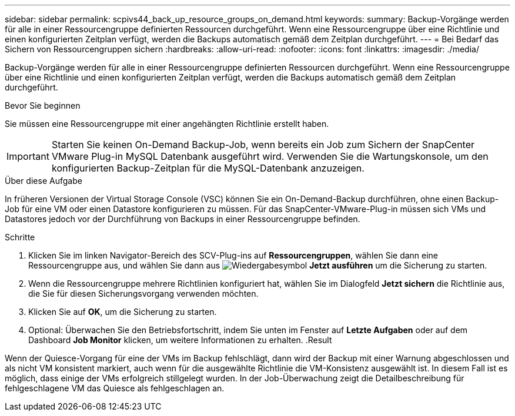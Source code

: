 ---
sidebar: sidebar 
permalink: scpivs44_back_up_resource_groups_on_demand.html 
keywords:  
summary: Backup-Vorgänge werden für alle in einer Ressourcengruppe definierten Ressourcen durchgeführt. Wenn eine Ressourcengruppe über eine Richtlinie und einen konfigurierten Zeitplan verfügt, werden die Backups automatisch gemäß dem Zeitplan durchgeführt. 
---
= Bei Bedarf das Sichern von Ressourcengruppen sichern
:hardbreaks:
:allow-uri-read: 
:nofooter: 
:icons: font
:linkattrs: 
:imagesdir: ./media/


[role="lead"]
Backup-Vorgänge werden für alle in einer Ressourcengruppe definierten Ressourcen durchgeführt. Wenn eine Ressourcengruppe über eine Richtlinie und einen konfigurierten Zeitplan verfügt, werden die Backups automatisch gemäß dem Zeitplan durchgeführt.

.Bevor Sie beginnen
Sie müssen eine Ressourcengruppe mit einer angehängten Richtlinie erstellt haben.


IMPORTANT: Starten Sie keinen On-Demand Backup-Job, wenn bereits ein Job zum Sichern der SnapCenter VMware Plug-in MySQL Datenbank ausgeführt wird. Verwenden Sie die Wartungskonsole, um den konfigurierten Backup-Zeitplan für die MySQL-Datenbank anzuzeigen.

.Über diese Aufgabe
In früheren Versionen der Virtual Storage Console (VSC) können Sie ein On-Demand-Backup durchführen, ohne einen Backup-Job für eine VM oder einen Datastore konfigurieren zu müssen. Für das SnapCenter-VMware-Plug-in müssen sich VMs und Datastores jedoch vor der Durchführung von Backups in einer Ressourcengruppe befinden.

.Schritte
. Klicken Sie im linken Navigator-Bereich des SCV-Plug-ins auf *Ressourcengruppen*, wählen Sie dann eine Ressourcengruppe aus, und wählen Sie dann aus image:scpivs44_image38.png["Wiedergabesymbol"] *Jetzt ausführen* um die Sicherung zu starten.
. Wenn die Ressourcengruppe mehrere Richtlinien konfiguriert hat, wählen Sie im Dialogfeld *Jetzt sichern* die Richtlinie aus, die Sie für diesen Sicherungsvorgang verwenden möchten.
. Klicken Sie auf *OK*, um die Sicherung zu starten.
. Optional: Überwachen Sie den Betriebsfortschritt, indem Sie unten im Fenster auf *Letzte Aufgaben* oder auf dem Dashboard *Job Monitor* klicken, um weitere Informationen zu erhalten. .Result


Wenn der Quiesce-Vorgang für eine der VMs im Backup fehlschlägt, dann wird der Backup mit einer Warnung abgeschlossen und als nicht VM konsistent markiert, auch wenn für die ausgewählte Richtlinie die VM-Konsistenz ausgewählt ist. In diesem Fall ist es möglich, dass einige der VMs erfolgreich stillgelegt wurden. In der Job-Überwachung zeigt die Detailbeschreibung für fehlgeschlagene VM das Quiesce als fehlgeschlagen an.

